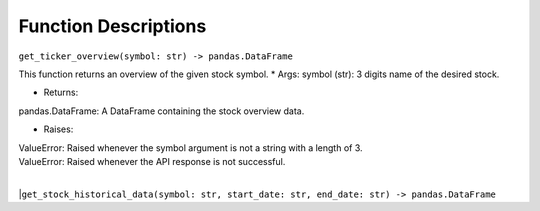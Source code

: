 Function Descriptions
=============

``get_ticker_overview(symbol: str) -> pandas.DataFrame``

This function returns an overview of the given stock symbol.
* Args:
symbol (str): 3 digits name of the desired stock.

* Returns:
pandas.DataFrame: A DataFrame containing the stock overview data.

* Raises:
| ValueError: Raised whenever the symbol argument is not a string with a length of 3.
| ValueError: Raised whenever the API response is not successful.
|
|``get_stock_historical_data(symbol: str, start_date: str, end_date: str) -> pandas.DataFrame``

